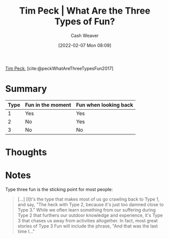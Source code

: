:PROPERTIES:
:ROAM_REFS: [cite:@peckWhatAreThreeTypesFun2017]
:ID:       a06d371b-148e-4a49-86bb-f4d04cfcefe7
:DIR:      /home/cashweaver/proj/roam/attachments/a06d371b-148e-4a49-86bb-f4d04cfcefe7
:END:
#+title: Tim Peck | What Are the Three Types of Fun?
#+author: Cash Weaver
#+date: [2022-02-07 Mon 08:09]
#+filetags: :reference:
 
[[id:de4c984b-79f6-49b6-bc23-1272eb110559][Tim Peck]], [cite:@peckWhatAreThreeTypesFun2017]

* Summary

| Type | Fun in the moment | Fun when looking back |
|------+-------------------+-----------------------|
|    1 | Yes               | Yes                   |
|    2 | No                | Yes                   |
|    3 | No                | No                    |


* Thoughts
* Notes

Type three fun is the sticking point for most people:

#+begin_quote
[...] [I]t's the type that makes most of us go crawling back to Type 1, and say, "The heck with Type 2, because it's just too damned close to Type 3." While we often learn something from our suffering during Type 2 that furthers our outdoor knowledge and experience, it's Type 3 that chases us away from activities altogether. In fact, most great stories of Type 3 Fun will include the phrase, "And that was the last time I…"
#+end_quote


#+print_bibliography:
* Anki :noexport:
:PROPERTIES:
:ANKI_DECK: Default
:END:


